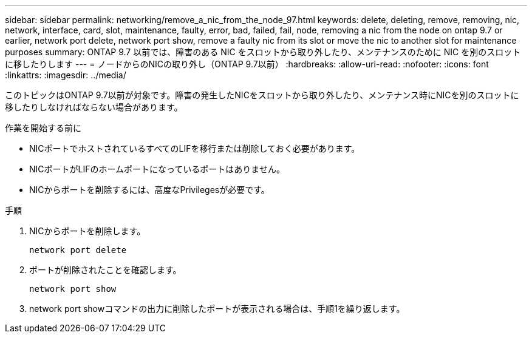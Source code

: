 ---
sidebar: sidebar 
permalink: networking/remove_a_nic_from_the_node_97.html 
keywords: delete, deleting, remove, removing, nic, network, interface, card, slot, maintenance, faulty, error, bad, failed, fail, node, removing a nic from the node on ontap 9.7 or earlier, network port delete, network port show, remove a faulty nic from its slot or move the nic to another slot for maintenance purposes 
summary: ONTAP 9.7 以前では、障害のある NIC をスロットから取り外したり、メンテナンスのために NIC を別のスロットに移したりします 
---
= ノードからのNICの取り外し（ONTAP 9.7以前）
:hardbreaks:
:allow-uri-read: 
:nofooter: 
:icons: font
:linkattrs: 
:imagesdir: ../media/


[role="lead"]
このトピックはONTAP 9.7以前が対象です。障害の発生したNICをスロットから取り外したり、メンテナンス時にNICを別のスロットに移したりしなければならない場合があります。

.作業を開始する前に
* NICポートでホストされているすべてのLIFを移行または削除しておく必要があります。
* NICポートがLIFのホームポートになっているポートはありません。
* NICからポートを削除するには、高度なPrivilegesが必要です。


.手順
. NICからポートを削除します。
+
`network port delete`

. ポートが削除されたことを確認します。
+
`network port show`

. network port showコマンドの出力に削除したポートが表示される場合は、手順1を繰り返します。

